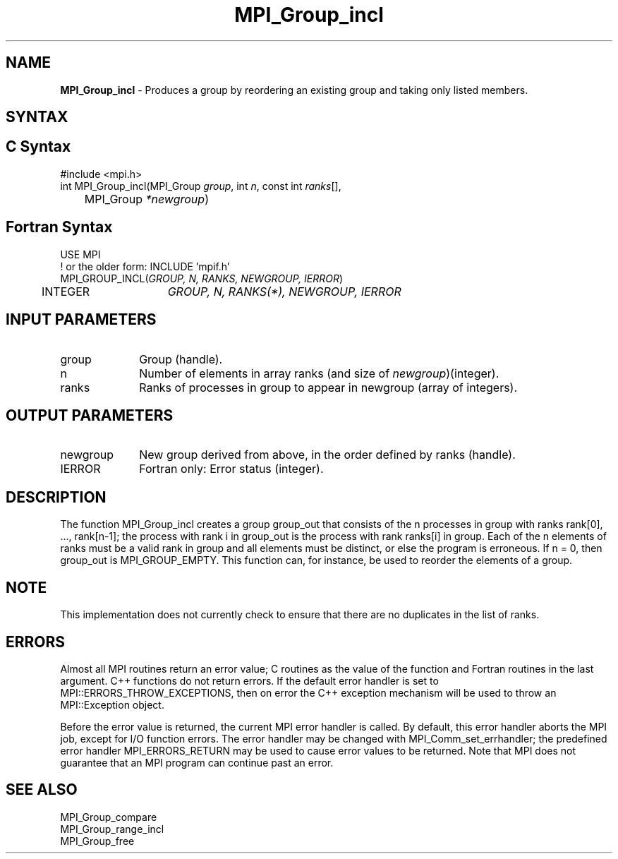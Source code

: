 .\" -*- nroff -*-
.\" Copyright 2013 Los Alamos National Security, LLC. All rights reserved.
.\" Copyright 2010 Cisco Systems, Inc.  All rights reserved.
.\" Copyright 2006-2008 Sun Microsystems, Inc.
.\" Copyright (c) 1996 Thinking Machines Corporation
.\" $COPYRIGHT$
.TH MPI_Group_incl 3 "Mar 26, 2019" "4.0.1" "Open MPI"
.SH NAME
\fBMPI_Group_incl \fP \- Produces a group by reordering an existing group and taking only listed members.

.SH SYNTAX
.ft R
.SH C Syntax
.nf
#include <mpi.h>
int MPI_Group_incl(MPI_Group \fIgroup\fP, int\fI n\fP, const int\fI ranks\fP[],
	MPI_Group\fI *newgroup\fP)

.fi
.SH Fortran Syntax
.nf
USE MPI
! or the older form: INCLUDE 'mpif.h'
MPI_GROUP_INCL(\fIGROUP, N, RANKS, NEWGROUP, IERROR\fP)
	INTEGER	\fIGROUP, N, RANKS(*), NEWGROUP, IERROR\fP

.fi
.SH INPUT PARAMETERS
.ft R
.TP 1i
group
Group (handle).
.TP 1i
n
Number of elements in array ranks (and size of \fInewgroup\fP)(integer).
.TP 1i
ranks
Ranks of processes in group to appear in newgroup (array of integers).

.SH OUTPUT PARAMETERS
.ft R
.TP 1i
newgroup
New group derived from above, in the order defined by ranks (handle).
.ft R
.TP 1i
IERROR
Fortran only: Error status (integer).

.SH DESCRIPTION
.ft R
The function MPI_Group_incl creates a group group_out that consists of the n processes in group with ranks rank[0], \&..., rank[n-1]; the process with rank i in group_out is the process with rank ranks[i] in group. Each of the n elements of ranks must be a valid rank in group and all elements must be distinct, or else the program is erroneous. If n = 0, then group_out is MPI_GROUP_EMPTY. This function can, for instance, be used to reorder the elements of a group.

.SH NOTE
.ft R
This implementation does not currently check to ensure that there are no
duplicates in the list of ranks.

.SH ERRORS
Almost all MPI routines return an error value; C routines as the value of the function and Fortran routines in the last argument. C++ functions do not return errors. If the default error handler is set to MPI::ERRORS_THROW_EXCEPTIONS, then on error the C++ exception mechanism will be used to throw an MPI::Exception object.
.sp
Before the error value is returned, the current MPI error handler is
called. By default, this error handler aborts the MPI job, except for I/O function errors. The error handler may be changed with MPI_Comm_set_errhandler; the predefined error handler MPI_ERRORS_RETURN may be used to cause error values to be returned. Note that MPI does not guarantee that an MPI program can continue past an error.

.SH SEE ALSO
.ft R
.sp
MPI_Group_compare
.br
MPI_Group_range_incl
.br
MPI_Group_free


